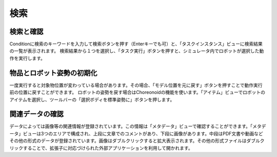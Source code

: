 ==========================================
検索
==========================================

検索と確認
========

Conditionに検索のキーワードを入力して検索ボタンを押す（Enterキーでも可）と、「タスクインスタンス」ビューに検索結果の一覧が表示されます。
検索結果から１つを選択し、「タスク実行」ボタンを押すと、シミュレータ内でロボットが選択した動作を実行します。

物品とロボット姿勢の初期化
========

一度実行すると対象物位置が変わっている場合があります。その場合、「モデル位置を元に戻す」ボタンを押すことで動作実行前の位置に戻すことができます。
ロボットの姿勢を戻す場合はChoreonoidの機能を使います。「アイテム」ビューでロボットのアイテムを選択し、ツールバーの「選択ボディを標準姿勢に」ボタンを押します。

関連データの確認
========

データによっては画像等の関連情報が登録されています。この情報は「メタデータ」ビューで確認することができます。「メタデータ」ビューは3つのエリアで構成され、上段に文章でのコメントがあり、下段に画像があります。中段はPDF文書や動画などその他の形式のデータが登録されています。画像はダブルクリックすると拡大表示されます。その他の形式ファイルはダブルクリックすることで、拡張子に対応づけられた外部アプリケーションを利用して開かれます。

